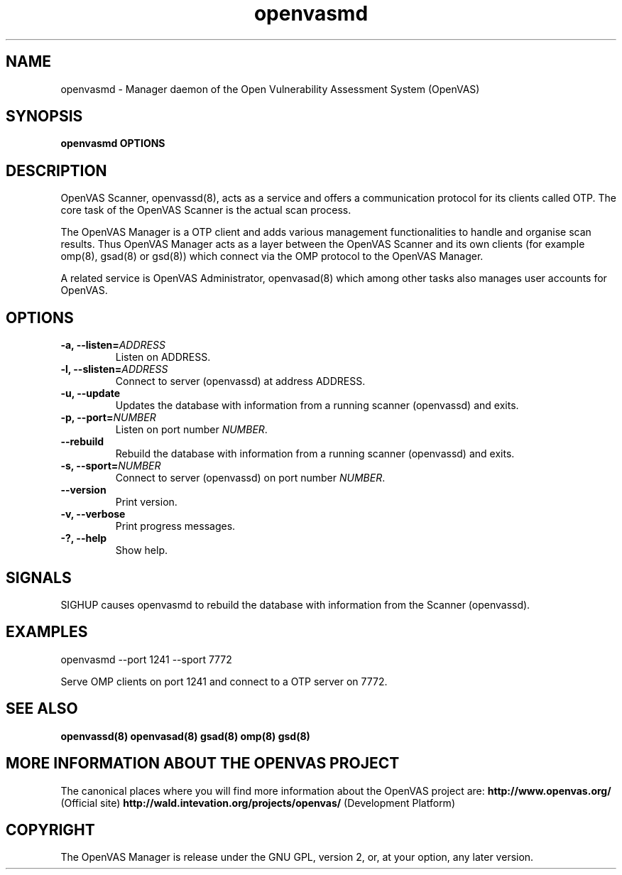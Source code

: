 .TH openvasmd 8 User Manuals
.SH NAME
openvasmd \- Manager daemon of the Open Vulnerability Assessment System (OpenVAS)
.SH SYNOPSIS
\fBopenvasmd OPTIONS
\f1
.SH DESCRIPTION
OpenVAS Scanner, openvassd(8), acts as a service and offers a communication protocol for its clients called OTP. The core task of the OpenVAS Scanner is the actual scan process. 

The OpenVAS Manager is a OTP client and adds various management functionalities to handle and organise scan results. Thus OpenVAS Manager acts as a layer between the OpenVAS Scanner and its own clients (for example omp(8), gsad(8) or gsd(8)) which connect via the OMP protocol to the OpenVAS Manager. 

A related service is OpenVAS Administrator, openvasad(8) which among other tasks also manages user accounts for OpenVAS. 
.SH OPTIONS
.TP
\fB-a, --listen=\fIADDRESS\fB\f1
Listen on ADDRESS.
.TP
\fB-l, --slisten=\fIADDRESS\fB\f1
Connect to server (openvassd) at address ADDRESS.
.TP
\fB-u, --update\f1
Updates the database with information from a running scanner (openvassd) and exits.
.TP
\fB-p, --port=\fINUMBER\fB\f1
Listen on port number \fINUMBER\f1.
.TP
\fB--rebuild\f1
Rebuild the database with information from a running scanner (openvassd) and exits.
.TP
\fB-s, --sport=\fINUMBER\fB\f1
Connect to server (openvassd) on port number \fINUMBER\f1.
.TP
\fB--version\f1
Print version.
.TP
\fB-v, --verbose\f1
Print progress messages.
.TP
\fB-?, --help\f1
Show help.
.SH SIGNALS
SIGHUP causes openvasmd to rebuild the database with information from the Scanner (openvassd).
.SH EXAMPLES
openvasmd --port 1241 --sport 7772

Serve OMP clients on port 1241 and connect to a OTP server on 7772.
.SH SEE ALSO
\fBopenvassd(8)\f1 \fBopenvasad(8)\f1 \fBgsad(8)\f1 \fBomp(8)\f1 \fBgsd(8)\f1
.SH MORE INFORMATION ABOUT THE OPENVAS PROJECT
The canonical places where you will find more information about the OpenVAS project are: \fBhttp://www.openvas.org/\f1 (Official site) \fBhttp://wald.intevation.org/projects/openvas/\f1 (Development Platform) 
.SH COPYRIGHT
The OpenVAS Manager is release under the GNU GPL, version 2, or, at your option, any later version. 
